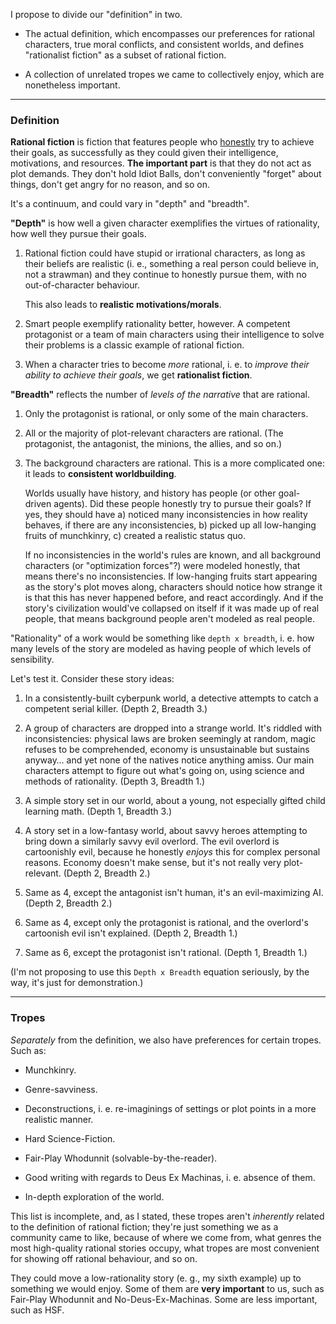 :PROPERTIES:
:Author: Noumero
:Score: 10
:DateUnix: 1531266785.0
:DateShort: 2018-Jul-11
:END:

I propose to divide our "definition" in two.

- The actual definition, which encompasses our preferences for rational characters, true moral conflicts, and consistent worlds, and defines "rationalist fiction" as a subset of rational fiction.

- A collection of unrelated tropes we came to collectively enjoy, which are nonetheless important.

--------------

*** Definition
    :PROPERTIES:
    :CUSTOM_ID: definition
    :END:
*Rational fiction* is fiction that features people who [[http://yudkowsky.tumblr.com/writing/level1intelligent][honestly]] try to achieve their goals, as successfully as they could given their intelligence, motivations, and resources. *The important part* is that they do not act as plot demands. They don't hold Idiot Balls, don't conveniently "forget" about things, don't get angry for no reason, and so on.

It's a continuum, and could vary in "depth" and "breadth".

*"Depth"* is how well a given character exemplifies the virtues of rationality, how well they pursue their goals.

1. Rational fiction could have stupid or irrational characters, as long as their beliefs are realistic (i. e., something a real person could believe in, not a strawman) and they continue to honestly pursue them, with no out-of-character behaviour.

   This also leads to *realistic motivations/morals*.

2. Smart people exemplify rationality better, however. A competent protagonist or a team of main characters using their intelligence to solve their problems is a classic example of rational fiction.

3. When a character tries to become /more/ rational, i. e. to /improve their ability to achieve their goals/, we get *rationalist fiction*.

*"Breadth"* reflects the number of /levels of the narrative/ that are rational.

1. Only the protagonist is rational, or only some of the main characters.

2. All or the majority of plot-relevant characters are rational. (The protagonist, the antagonist, the minions, the allies, and so on.)

3. The background characters are rational. This is a more complicated one: it leads to *consistent worldbuilding*.

   Worlds usually have history, and history has people (or other goal-driven agents). Did these people honestly try to pursue their goals? If yes, they should have a) noticed many inconsistencies in how reality behaves, if there are any inconsistencies, b) picked up all low-hanging fruits of munchkinry, c) created a realistic status quo.

   If no inconsistencies in the world's rules are known, and all background characters (or "optimization forces"?) were modeled honestly, that means there's no inconsistencies. If low-hanging fruits start appearing as the story's plot moves along, characters should notice how strange it is that this has never happened before, and react accordingly. And if the story's civilization would've collapsed on itself if it was made up of real people, that means background people aren't modeled as real people.

"Rationality" of a work would be something like =depth x breadth=, i. e. how many levels of the story are modeled as having people of which levels of sensibility.

Let's test it. Consider these story ideas:

1. In a consistently-built cyberpunk world, a detective attempts to catch a competent serial killer. (Depth 2, Breadth 3.)

2. A group of characters are dropped into a strange world. It's riddled with inconsistencies: physical laws are broken seemingly at random, magic refuses to be comprehended, economy is unsustainable but sustains anyway... and yet none of the natives notice anything amiss. Our main characters attempt to figure out what's going on, using science and methods of rationality. (Depth 3, Breadth 1.)

3. A simple story set in our world, about a young, not especially gifted child learning math. (Depth 1, Breadth 3.)

4. A story set in a low-fantasy world, about savvy heroes attempting to bring down a similarly savvy evil overlord. The evil overlord is cartoonishly evil, because he honestly /enjoys/ this for complex personal reasons. Economy doesn't make sense, but it's not really very plot-relevant. (Depth 2, Breadth 2.)

5. Same as 4, except the antagonist isn't human, it's an evil-maximizing AI. (Depth 2, Breadth 2.)

6. Same as 4, except only the protagonist is rational, and the overlord's cartoonish evil isn't explained. (Depth 2, Breadth 1.)

7. Same as 6, except the protagonist isn't rational. (Depth 1, Breadth 1.)

(I'm not proposing to use this =Depth x Breadth= equation seriously, by the way, it's just for demonstration.)

--------------

*** Tropes
    :PROPERTIES:
    :CUSTOM_ID: tropes
    :END:
/Separately/ from the definition, we also have preferences for certain tropes. Such as:

- Munchkinry.

- Genre-savviness.

- Deconstructions, i. e. re-imaginings of settings or plot points in a more realistic manner.

- Hard Science-Fiction.

- Fair-Play Whodunnit (solvable-by-the-reader).

- Good writing with regards to Deus Ex Machinas, i. e. absence of them.

- In-depth exploration of the world.

This list is incomplete, and, as I stated, these tropes aren't /inherently/ related to the definition of rational fiction; they're just something we as a community came to like, because of where we come from, what genres the most high-quality rational stories occupy, what tropes are most convenient for showing off rational behaviour, and so on.

They could move a low-rationality story (e. g., my sixth example) up to something we would enjoy. Some of them are *very important* to us, such as Fair-Play Whodunnit and No-Deus-Ex-Machinas. Some are less important, such as HSF.
